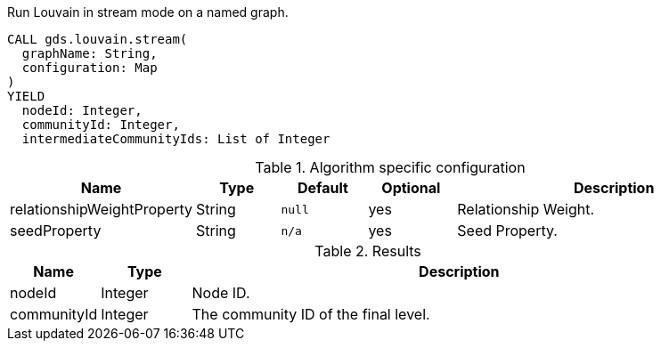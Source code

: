 [.include-with-stream]
======
// intentionally removed `intermediateCommunityIds` and `communityId`
.Run Louvain in stream mode on a named graph.
[source, cypher, role=noplay]
----
CALL gds.louvain.stream(
  graphName: String,
  configuration: Map
)
YIELD
  nodeId: Integer,
  communityId: Integer,
  intermediateCommunityIds: List of Integer
----

// This table is only here to make sure we will really pick the `.Results` one
.Algorithm specific configuration
[opts="header",cols="1,1,1m,1,4"]
|===
| Name                       | Type     | Default | Optional | Description
| relationshipWeightProperty | String   | null    | yes      | Relationship Weight.
| seedProperty               | String   | n/a     | yes      | Seed Property.
|===

.Results
[opts="header",cols="1,1,6"]
|===
| Name                      | Type      | Description
| nodeId                    | Integer   | Node ID.
| communityId               | Integer   | The community ID of the final level.
|===
======
